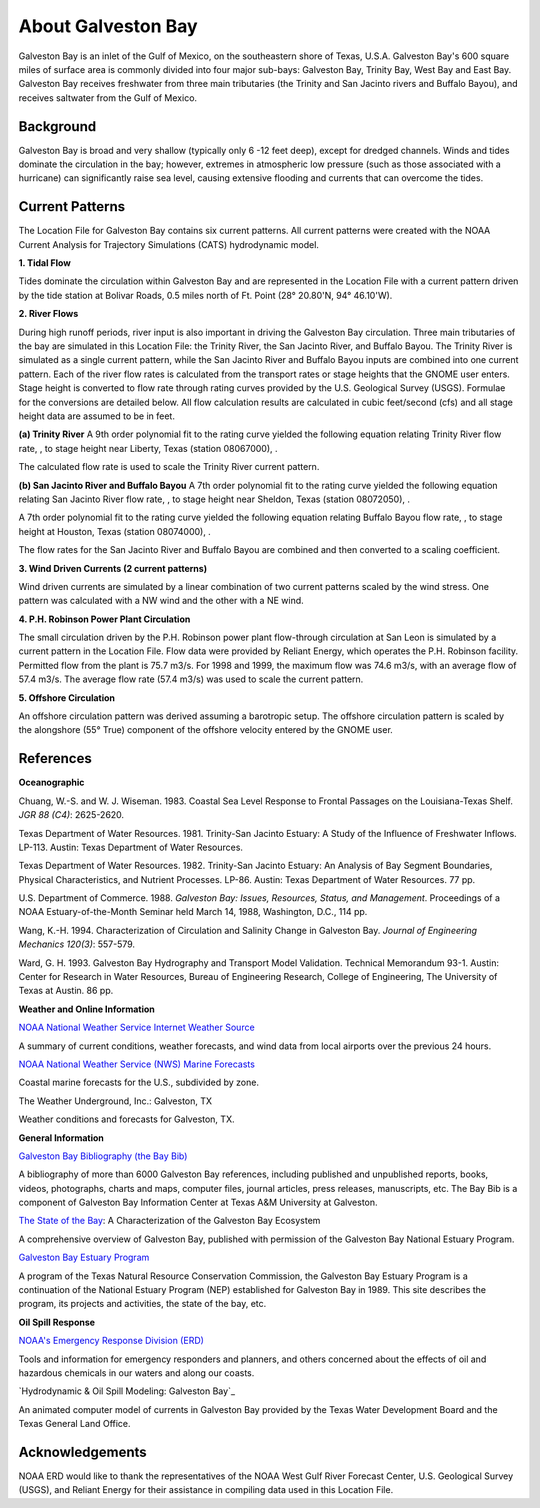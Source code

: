 .. keywords
   Galveston, trinity, west, east, bay, Mexico, gulf, Texas, location

About Galveston Bay
^^^^^^^^^^^^^^^^^^^^^^^^^^^^^^^^^^^^^^^^^^^

Galveston Bay is an inlet of the Gulf of Mexico, on the southeastern shore of Texas, U.S.A. Galveston Bay's 600 square miles of surface area is commonly divided into four major sub-bays: Galveston Bay, Trinity Bay, West Bay and East Bay. Galveston Bay receives freshwater from three main tributaries (the Trinity and San Jacinto rivers and Buffalo Bayou), and receives saltwater from the Gulf of Mexico.


Background
==================================

Galveston Bay is broad and very shallow (typically only 6 -12 feet deep), except for dredged channels. Winds and tides dominate the circulation in the bay; however, extremes in atmospheric low pressure (such as those associated with a hurricane) can significantly raise sea level, causing extensive flooding and currents that can overcome the tides.


Current Patterns
==========================================

The Location File for Galveston Bay contains six current patterns. All current patterns were created with the NOAA Current Analysis for Trajectory Simulations (CATS) hydrodynamic model.

**1. Tidal Flow**

Tides dominate the circulation within Galveston Bay and are represented in the Location File with a current pattern driven by the tide station at Bolivar Roads, 0.5 miles north of Ft. Point (28° 20.80'N, 94° 46.10'W).

**2. River Flows**

During high runoff periods, river input is also important in driving the Galveston Bay circulation. Three main tributaries of the bay are simulated in this Location File: the Trinity River, the San Jacinto River, and Buffalo Bayou. The Trinity River is simulated as a single current pattern, while the San Jacinto River and Buffalo Bayou inputs are combined into one current pattern. Each of the river flow rates is calculated from the transport rates or stage heights that the GNOME user enters. Stage height is converted to flow rate through rating curves provided by the U.S. Geological Survey (USGS). Formulae for the conversions are detailed below. All flow calculation results are calculated in cubic feet/second (cfs) and all stage height data are assumed to be in feet.

**(a) Trinity River**
A 9th order polynomial fit to the rating curve yielded the following equation relating Trinity River flow rate, , to stage height near Liberty, Texas (station 08067000), .



The calculated flow rate is used to scale the Trinity River current pattern.

**(b) San Jacinto River and Buffalo Bayou**
A 7th order polynomial fit to the rating curve yielded the following equation relating San Jacinto River flow rate, , to stage height near Sheldon, Texas (station 08072050), .



A 7th order polynomial fit to the rating curve yielded the following equation relating Buffalo Bayou flow rate, , to stage height at Houston, Texas (station 08074000), .



The flow rates for the San Jacinto River and Buffalo Bayou are combined and then converted to a scaling coefficient.

**3. Wind Driven Currents (2 current patterns)**

Wind driven currents are simulated by a linear combination of two current patterns scaled by the wind stress. One pattern was calculated with a NW wind and the other with a NE wind. 

**4. P.H. Robinson Power Plant Circulation**

The small circulation driven by the P.H. Robinson power plant flow-through circulation at San Leon is simulated by a current pattern in the Location File. Flow data were provided by Reliant Energy, which operates the P.H. Robinson facility. Permitted flow from the plant is 75.7 m3/s. For 1998 and 1999, the maximum flow was 74.6 m3/s, with an average flow of 57.4 m3/s. The average flow rate (57.4 m3/s) was used to scale the current pattern.

**5. Offshore Circulation**

An offshore circulation pattern was derived assuming a barotropic setup. The offshore circulation pattern is scaled by the alongshore (55° True) component of the offshore velocity entered by the GNOME user. 


References
=========================================


**Oceanographic**

Chuang, W.-S. and W. J. Wiseman. 1983. Coastal Sea Level Response to Frontal Passages on the Louisiana-Texas Shelf. *JGR 88 (C4)*: 2625-2620.

Texas Department of Water Resources. 1981. Trinity-San Jacinto Estuary: A Study of the Influence of Freshwater Inflows. LP-113. Austin: Texas Department of Water Resources. 

Texas Department of Water Resources. 1982. Trinity-San Jacinto Estuary: An Analysis of Bay Segment Boundaries, Physical Characteristics, and Nutrient Processes. LP-86. Austin: Texas Department of Water Resources. 77 pp.

U.S. Department of Commerce. 1988. *Galveston Bay: Issues, Resources, Status, and Management*. Proceedings of a NOAA Estuary-of-the-Month Seminar held March 14, 1988, Washington, D.C., 114 pp.

Wang, K.-H. 1994. Characterization of Circulation and Salinity Change in Galveston Bay. *Journal of Engineering Mechanics 120(3)*: 557-579.

Ward, G. H. 1993. Galveston Bay Hydrography and Transport Model Validation. Technical Memorandum 93-1. Austin: Center for Research in Water Resources, Bureau of Engineering Research, College of Engineering, The University of Texas at Austin. 86 pp.

**Weather and Online Information**

.. _NOAA National Weather Service Internet Weather Source: http://weather.noaa.gov/
`NOAA National Weather Service Internet Weather Source`_

A summary of current conditions, weather forecasts, and wind data from local airports over the previous 24 hours.


.. _NOAA National Weather Service (NWS) Marine Forecasts: http://www.nws.noaa.gov
`NOAA National Weather Service (NWS) Marine Forecasts`_

Coastal marine forecasts for the U.S., subdivided by zone.


.. _Galveston, TX: http://www.wunderground.com/US/TX/Galveston.html
The Weather Underground, Inc.: Galveston, TX

Weather conditions and forecasts for Galveston, TX.


**General Information**

.. _Galveston Bay Bibliography (the Bay Bib): http://repositories.tdl.org/tamug-ir/handle/1969.3/10190
`Galveston Bay Bibliography (the Bay Bib)`_

A bibliography of more than 6000 Galveston Bay references, including published and unpublished reports, books, videos, photographs, charts and maps, computer files, journal articles, press releases, manuscripts, etc. The Bay Bib is a component of Galveston Bay Information Center at Texas A&M University at Galveston.

.. _The State of the Bay: http://repositories.tdl.org/tamug-ir/handle/1969.3/26314
`The State of the Bay`_: A Characterization of the Galveston Bay Ecosystem

A comprehensive overview of Galveston Bay, published with permission of the Galveston Bay National Estuary Program.


.. _Galveston Bay Estuary Program: http://www.gbep.state.tx.us/ 
`Galveston Bay Estuary Program`_

A program of the Texas Natural Resource Conservation Commission, the Galveston Bay Estuary Program is a continuation of the National Estuary Program (NEP) established for Galveston Bay in 1989. This site describes the program, its projects and activities, the state of the bay, etc.


**Oil Spill Response**

.. _NOAA's Emergency Response Division (ERD): http://response.restoration.noaa.gov
`NOAA's Emergency Response Division (ERD)`_

Tools and information for emergency responders and planners, and others concerned about the effects of oil and hazardous chemicals in our waters and along our coasts.

.. _Hydrodynamic & Oil Spill Modeling: Galveston Bay: http://midgewater.twdb.state.tx.us/bays_estuaries/framegalvwind.html 
`Hydrodynamic & Oil Spill Modeling: Galveston Bay`_

An animated computer model of currents in Galveston Bay provided by the Texas Water Development Board and the Texas General Land Office.


Acknowledgements
=================================

NOAA ERD would like to thank the representatives of the NOAA West Gulf River Forecast Center, U.S. Geological Survey (USGS), and Reliant Energy for their assistance in compiling data used in this Location File.